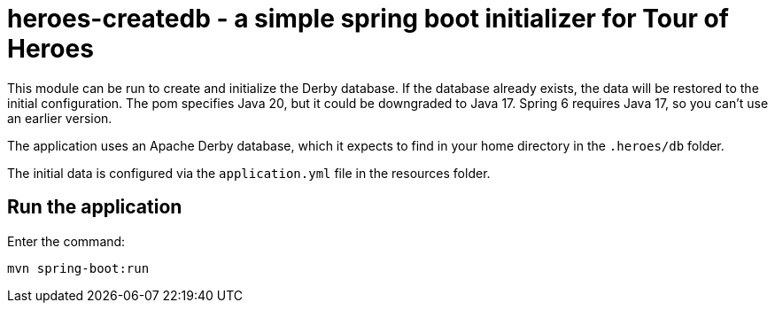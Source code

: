 = heroes-createdb - a simple spring boot initializer for Tour of Heroes

This module can be run to create and initialize the Derby database.
If the database already exists, the data will be restored to the initial configuration.
The pom specifies Java 20, but it could be downgraded to Java 17. Spring 6
requires Java 17, so you can't use an earlier version.

The application uses an Apache Derby database, which it expects to find in your home directory
in the `.heroes/db` folder.

The initial data is configured via the `application.yml` file in the resources folder.

== Run the application

Enter the command:

[command]
----
mvn spring-boot:run
----
